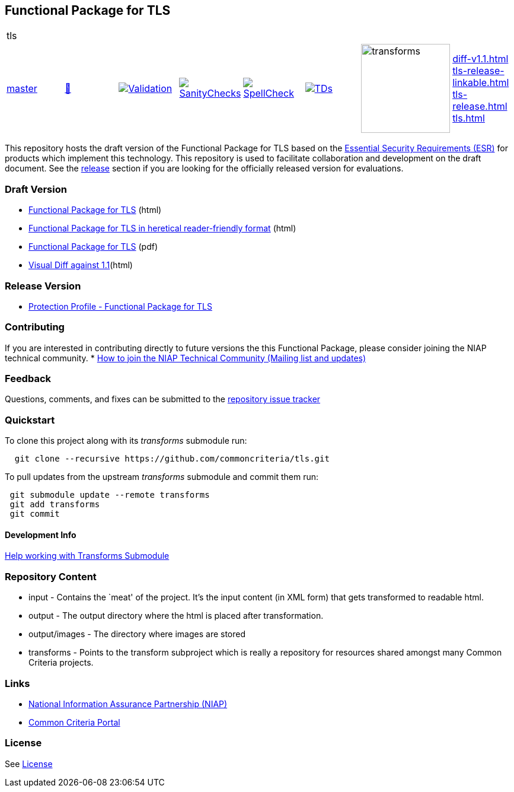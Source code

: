 == Functional Package for TLS

[cols="1,1,1,1,1,1,1,1"]
|===
8+|tls 
| https://github.com/commoncriteria/tls/tree/master[master] 
a| https://commoncriteria.github.io/tls/master/tls-release.html[📄]
a|[link=https://github.com/commoncriteria/tls/blob/gh-pages/master/ValidationReport.txt]
image::https://raw.githubusercontent.com/commoncriteria/tls/gh-pages/master/validation.svg[Validation]
a|[link=https://github.com/commoncriteria/tls/blob/gh-pages/master/SanityChecksOutput.md]
image::https://raw.githubusercontent.com/commoncriteria/tls/gh-pages/master/warnings.svg[SanityChecks]
a|[link=https://github.com/commoncriteria/tls/blob/gh-pages/master/SpellCheckReport.txt]
image::https://raw.githubusercontent.com/commoncriteria/tls/gh-pages/master/spell-badge.svg[SpellCheck]
a|[link=https://github.com/commoncriteria/tls/blob/gh-pages/master/TDValidationReport.txt]
image::https://raw.githubusercontent.com/commoncriteria/tls/gh-pages/master/tds.svg[TDs]
a|image::https://raw.githubusercontent.com/commoncriteria/tls/gh-pages/master/transforms.svg[transforms,150]
a| 
https://commoncriteria.github.io/tls/master/diff-v1.1.html[diff-v1.1.html] +
https://commoncriteria.github.io/tls/master/tls-release-linkable.html[tls-release-linkable.html] +
https://commoncriteria.github.io/tls/master/tls-release.html[tls-release.html] +
https://commoncriteria.github.io/tls/master/tls.html[tls.html] +
|===


This repository hosts the draft version of the Functional Package for
TLS based on the
https://commoncriteria.github.io/pp/tls/tls-esr.html[Essential Security
Requirements (ESR)] for products which implement this technology. This
repository is used to facilitate collaboration and development on the
draft document. See the link:#Release-Version[release] section if you
are looking for the officially released version for evaluations.

=== Draft Version

* https://commoncriteria.github.io/pp/tls/tls-release.html[Functional
Package for TLS] (html)
* https://commoncriteria.github.io/pp/tls/tls.html[Functional Package
for TLS in heretical reader-friendly format] (html)
* https://commoncriteria.github.io/pp/tls/tls-release.pdf[Functional
Package for TLS] (pdf)
* https://commoncriteria.github.io/tls/diff-v1.1.html[Visual Diff
against 1.1](html)

=== Release Version

* https://www.niap-ccevs.org/Profile/Info.cfm?PPID=426&id=426[Protection
Profile - Functional Package for TLS]

=== Contributing

If you are interested in contributing directly to future versions the
this Functional Package, please consider joining the NIAP technical
community. *
https://www.niap-ccevs.org/NIAP_Evolution/tech_communities.cfm[How to
join the NIAP Technical Community (Mailing list and updates)]

=== Feedback

Questions, comments, and fixes can be submitted to the
https://github.com/commoncriteria/tls/issues[repository issue tracker]

=== Quickstart

To clone this project along with its _transforms_ submodule run:

....
  git clone --recursive https://github.com/commoncriteria/tls.git
....

To pull updates from the upstream _transforms_ submodule and commit them
run:

....
 git submodule update --remote transforms
 git add transforms
 git commit
....

==== Development Info

https://github.com/commoncriteria/transforms/wiki/Working-with-Transforms-as-a-Submodule[Help
working with Transforms Submodule]

=== Repository Content

* input - Contains the `meat' of the project. It’s the input content (in
XML form) that gets transformed to readable html.
* output - The output directory where the html is placed after
transformation.
* output/images - The directory where images are stored
* transforms - Points to the transform subproject which is really a
repository for resources shared amongst many Common Criteria projects.

=== Links

* https://www.niap-ccevs.org/[National Information Assurance Partnership
(NIAP)]
* https://www.commoncriteriaportal.org/[Common Criteria Portal]

=== License

See link:./LICENSE[License]
